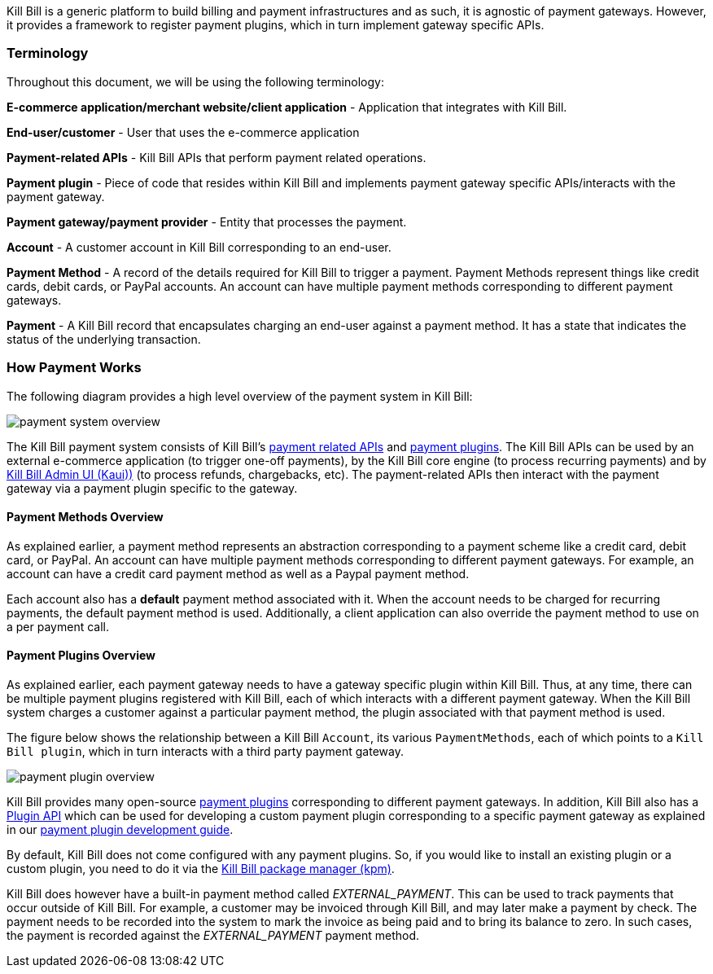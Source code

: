 Kill Bill is a generic platform to build billing and payment infrastructures and as such, it is agnostic of payment gateways. However, it provides a framework to register payment plugins, which in turn implement gateway specific APIs.

=== Terminology

Throughout this document, we will be using the following terminology:

*E-commerce application/merchant website/client application* - Application that integrates with Kill Bill.

*End-user/customer* - User that uses the e-commerce application

*Payment-related APIs* - Kill Bill APIs that perform payment related operations.

*Payment plugin* - Piece of code that resides within Kill Bill and implements payment gateway specific APIs/interacts with the payment gateway.

*Payment gateway/payment provider* - Entity that processes the payment.

*Account* - A customer account in Kill Bill corresponding to an end-user.

*Payment Method* - A record of the details required for Kill Bill to trigger a payment. Payment Methods represent things like credit cards, debit cards, or PayPal accounts.  An account can have multiple payment methods corresponding to different payment gateways.

*Payment* - A Kill Bill record that encapsulates charging an end-user against a payment method. It has a state that indicates the status of the underlying transaction.


=== How Payment Works

The following diagram provides a high level overview of the payment system in Kill Bill:

image::/assets/img/payment-userguide/payment-system-overview.svg[align=center]

//https://github.com/killbill/killbill-docs/raw/v3/userguide/assets/img/payment-userguide/payment-system-overview.png[align=center]

The Kill Bill payment system consists of Kill Bill's https://docs.killbill.io/latest/userguide_payment.html#components-api-overview[payment related APIs] and https://docs.killbill.io/latest/payment_plugin.html[payment plugins]. The Kill Bill APIs can be used by an external e-commerce application (to trigger one-off payments), by the Kill Bill core engine (to process recurring payments) and by https://docs.killbill.io/latest/userguide_kaui.html[Kill Bill Admin UI (Kaui))] (to process refunds, chargebacks, etc). The payment-related APIs then interact with the payment gateway via a payment plugin specific to the gateway.

==== Payment Methods Overview

As explained earlier, a payment method represents an abstraction corresponding to a payment scheme like a credit card, debit card, or PayPal. An account can have multiple payment methods corresponding to different payment gateways. For example, an account can have a credit card payment method as well as a Paypal payment method.

Each account also has a *default* payment method associated with it. When the account needs to be charged for recurring payments, the default payment method is used. Additionally, a client application can also override the payment method to use on a per payment call.

==== Payment Plugins Overview

As explained earlier, each payment gateway needs to have a gateway specific plugin within Kill Bill. Thus, at any time, there can be multiple  payment plugins registered with Kill Bill, each of which interacts with a different payment gateway. When the Kill Bill system charges a customer against a particular payment method, the plugin associated with that payment method is used. 

The figure below shows the relationship between a Kill Bill `Account`, its various `PaymentMethods`, each of which points to a `Kill Bill plugin`, which in turn interacts with a third party payment gateway.

image::../assets/img/payment-userguide/payment-plugin-overview.svg[align=center]

//https://docs.google.com/drawings/d/1ERbfXS0LKSyANT08wnp3zDyoROkhKWSdX2EK0LpwLQ4/pub?w=960&amp;h=480[align=center]

Kill Bill provides many open-source https://docs.killbill.io/latest/payment_plugin.html#payment-plugin-overview[payment plugins] corresponding to different payment gateways. In addition, Kill Bill also has a https://github.com/killbill/killbill-plugin-api[Plugin API] which can be used for developing a custom payment plugin corresponding to a specific payment gateway as explained in our https://docs.killbill.io/latest/payment_plugin.html[payment plugin development guide].

By default, Kill Bill does not come configured with any payment plugins. So, if you would like to install an existing plugin or a custom plugin, you need to do it via the https://github.com/killbill/killbill-cloud/tree/master/kpm[Kill Bill package manager (kpm)].

Kill Bill does however have a built-in payment method called __EXTERNAL_PAYMENT__. This can be used to track payments that occur outside of Kill Bill. For example, a customer may be invoiced through Kill Bill, and may later make a payment by check. The payment needs to be recorded into the system to mark the invoice as being paid and to bring its balance to zero. In such cases, the payment is recorded against the __EXTERNAL_PAYMENT__ payment method.





